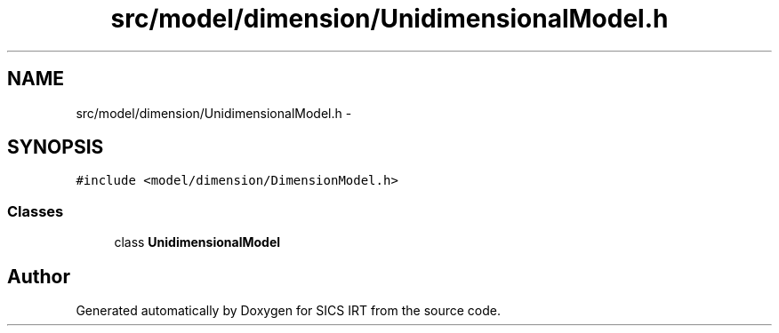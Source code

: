 .TH "src/model/dimension/UnidimensionalModel.h" 3 "Tue Sep 23 2014" "Version 1.00" "SICS IRT" \" -*- nroff -*-
.ad l
.nh
.SH NAME
src/model/dimension/UnidimensionalModel.h \- 
.SH SYNOPSIS
.br
.PP
\fC#include <model/dimension/DimensionModel\&.h>\fP
.br

.SS "Classes"

.in +1c
.ti -1c
.RI "class \fBUnidimensionalModel\fP"
.br
.in -1c
.SH "Author"
.PP 
Generated automatically by Doxygen for SICS IRT from the source code\&.
